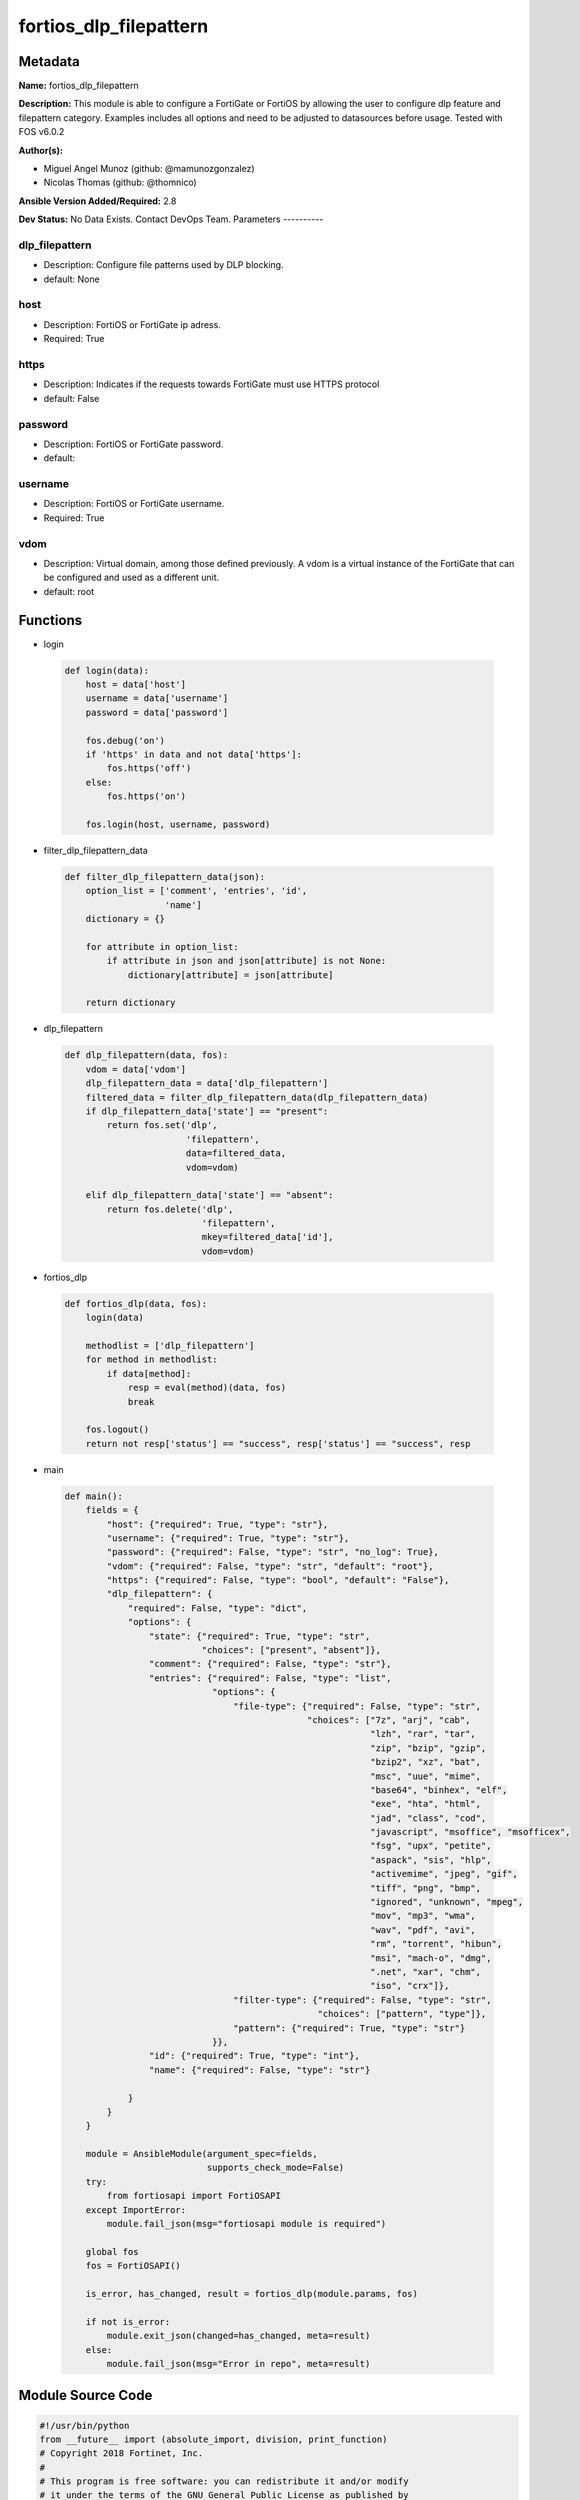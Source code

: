 =======================
fortios_dlp_filepattern
=======================


Metadata
--------




**Name:** fortios_dlp_filepattern

**Description:** This module is able to configure a FortiGate or FortiOS by allowing the user to configure dlp feature and filepattern category. Examples includes all options and need to be adjusted to datasources before usage. Tested with FOS v6.0.2


**Author(s):**

- Miguel Angel Munoz (github: @mamunozgonzalez)

- Nicolas Thomas (github: @thomnico)



**Ansible Version Added/Required:** 2.8

**Dev Status:** No Data Exists. Contact DevOps Team.
Parameters
----------

dlp_filepattern
+++++++++++++++

- Description: Configure file patterns used by DLP blocking.



- default: None

host
++++

- Description: FortiOS or FortiGate ip adress.



- Required: True

https
+++++

- Description: Indicates if the requests towards FortiGate must use HTTPS protocol



- default: False

password
++++++++

- Description: FortiOS or FortiGate password.



- default:

username
++++++++

- Description: FortiOS or FortiGate username.



- Required: True

vdom
++++

- Description: Virtual domain, among those defined previously. A vdom is a virtual instance of the FortiGate that can be configured and used as a different unit.



- default: root




Functions
---------




- login

 .. code-block:: python

    def login(data):
        host = data['host']
        username = data['username']
        password = data['password']

        fos.debug('on')
        if 'https' in data and not data['https']:
            fos.https('off')
        else:
            fos.https('on')

        fos.login(host, username, password)



- filter_dlp_filepattern_data

 .. code-block:: python

    def filter_dlp_filepattern_data(json):
        option_list = ['comment', 'entries', 'id',
                       'name']
        dictionary = {}

        for attribute in option_list:
            if attribute in json and json[attribute] is not None:
                dictionary[attribute] = json[attribute]

        return dictionary



- dlp_filepattern

 .. code-block:: python

    def dlp_filepattern(data, fos):
        vdom = data['vdom']
        dlp_filepattern_data = data['dlp_filepattern']
        filtered_data = filter_dlp_filepattern_data(dlp_filepattern_data)
        if dlp_filepattern_data['state'] == "present":
            return fos.set('dlp',
                           'filepattern',
                           data=filtered_data,
                           vdom=vdom)

        elif dlp_filepattern_data['state'] == "absent":
            return fos.delete('dlp',
                              'filepattern',
                              mkey=filtered_data['id'],
                              vdom=vdom)



- fortios_dlp

 .. code-block:: python

    def fortios_dlp(data, fos):
        login(data)

        methodlist = ['dlp_filepattern']
        for method in methodlist:
            if data[method]:
                resp = eval(method)(data, fos)
                break

        fos.logout()
        return not resp['status'] == "success", resp['status'] == "success", resp



- main

 .. code-block:: python

    def main():
        fields = {
            "host": {"required": True, "type": "str"},
            "username": {"required": True, "type": "str"},
            "password": {"required": False, "type": "str", "no_log": True},
            "vdom": {"required": False, "type": "str", "default": "root"},
            "https": {"required": False, "type": "bool", "default": "False"},
            "dlp_filepattern": {
                "required": False, "type": "dict",
                "options": {
                    "state": {"required": True, "type": "str",
                              "choices": ["present", "absent"]},
                    "comment": {"required": False, "type": "str"},
                    "entries": {"required": False, "type": "list",
                                "options": {
                                    "file-type": {"required": False, "type": "str",
                                                  "choices": ["7z", "arj", "cab",
                                                              "lzh", "rar", "tar",
                                                              "zip", "bzip", "gzip",
                                                              "bzip2", "xz", "bat",
                                                              "msc", "uue", "mime",
                                                              "base64", "binhex", "elf",
                                                              "exe", "hta", "html",
                                                              "jad", "class", "cod",
                                                              "javascript", "msoffice", "msofficex",
                                                              "fsg", "upx", "petite",
                                                              "aspack", "sis", "hlp",
                                                              "activemime", "jpeg", "gif",
                                                              "tiff", "png", "bmp",
                                                              "ignored", "unknown", "mpeg",
                                                              "mov", "mp3", "wma",
                                                              "wav", "pdf", "avi",
                                                              "rm", "torrent", "hibun",
                                                              "msi", "mach-o", "dmg",
                                                              ".net", "xar", "chm",
                                                              "iso", "crx"]},
                                    "filter-type": {"required": False, "type": "str",
                                                    "choices": ["pattern", "type"]},
                                    "pattern": {"required": True, "type": "str"}
                                }},
                    "id": {"required": True, "type": "int"},
                    "name": {"required": False, "type": "str"}

                }
            }
        }

        module = AnsibleModule(argument_spec=fields,
                               supports_check_mode=False)
        try:
            from fortiosapi import FortiOSAPI
        except ImportError:
            module.fail_json(msg="fortiosapi module is required")

        global fos
        fos = FortiOSAPI()

        is_error, has_changed, result = fortios_dlp(module.params, fos)

        if not is_error:
            module.exit_json(changed=has_changed, meta=result)
        else:
            module.fail_json(msg="Error in repo", meta=result)





Module Source Code
------------------

.. code-block:: python

    #!/usr/bin/python
    from __future__ import (absolute_import, division, print_function)
    # Copyright 2018 Fortinet, Inc.
    #
    # This program is free software: you can redistribute it and/or modify
    # it under the terms of the GNU General Public License as published by
    # the Free Software Foundation, either version 3 of the License, or
    # (at your option) any later version.
    #
    # This program is distributed in the hope that it will be useful,
    # but WITHOUT ANY WARRANTY; without even the implied warranty of
    # MERCHANTABILITY or FITNESS FOR A PARTICULAR PURPOSE.  See the
    # GNU General Public License for more details.
    #
    # You should have received a copy of the GNU General Public License
    # along with this program.  If not, see <https://www.gnu.org/licenses/>.
    #
    # the lib use python logging can get it if the following is set in your
    # Ansible config.

    __metaclass__ = type

    ANSIBLE_METADATA = {'status': ['preview'],
                        'supported_by': 'community',
                        'metadata_version': '1.1'}

    DOCUMENTATION = '''
    ---
    module: fortios_dlp_filepattern
    short_description: Configure file patterns used by DLP blocking.
    description:
        - This module is able to configure a FortiGate or FortiOS by
          allowing the user to configure dlp feature and filepattern category.
          Examples includes all options and need to be adjusted to datasources before usage.
          Tested with FOS v6.0.2
    version_added: "2.8"
    author:
        - Miguel Angel Munoz (@mamunozgonzalez)
        - Nicolas Thomas (@thomnico)
    notes:
        - Requires fortiosapi library developed by Fortinet
        - Run as a local_action in your playbook
    requirements:
        - fortiosapi>=0.9.8
    options:
        host:
           description:
                - FortiOS or FortiGate ip adress.
           required: true
        username:
            description:
                - FortiOS or FortiGate username.
            required: true
        password:
            description:
                - FortiOS or FortiGate password.
            default: ""
        vdom:
            description:
                - Virtual domain, among those defined previously. A vdom is a
                  virtual instance of the FortiGate that can be configured and
                  used as a different unit.
            default: root
        https:
            description:
                - Indicates if the requests towards FortiGate must use HTTPS
                  protocol
            type: bool
            default: false
        dlp_filepattern:
            description:
                - Configure file patterns used by DLP blocking.
            default: null
            suboptions:
                state:
                    description:
                        - Indicates whether to create or remove the object
                    choices:
                        - present
                        - absent
                comment:
                    description:
                        - Optional comments.
                entries:
                    description:
                        - Configure file patterns used by DLP blocking.
                    suboptions:
                        file-type:
                            description:
                                - Select a file type.
                            choices:
                                - 7z
                                - arj
                                - cab
                                - lzh
                                - rar
                                - tar
                                - zip
                                - bzip
                                - gzip
                                - bzip2
                                - xz
                                - bat
                                - msc
                                - uue
                                - mime
                                - base64
                                - binhex
                                - elf
                                - exe
                                - hta
                                - html
                                - jad
                                - class
                                - cod
                                - javascript
                                - msoffice
                                - msofficex
                                - fsg
                                - upx
                                - petite
                                - aspack
                                - sis
                                - hlp
                                - activemime
                                - jpeg
                                - gif
                                - tiff
                                - png
                                - bmp
                                - ignored
                                - unknown
                                - mpeg
                                - mov
                                - mp3
                                - wma
                                - wav
                                - pdf
                                - avi
                                - rm
                                - torrent
                                - hibun
                                - msi
                                - mach-o
                                - dmg
                                - .net
                                - xar
                                - chm
                                - iso
                                - crx
                        filter-type:
                            description:
                                - Filter by file name pattern or by file type.
                            choices:
                                - pattern
                                - type
                        pattern:
                            description:
                                - Add a file name pattern.
                            required: true
                id:
                    description:
                        - ID.
                    required: true
                name:
                    description:
                        - Name of table containing the file pattern list.
    '''

    EXAMPLES = '''
    - hosts: localhost
      vars:
       host: "192.168.122.40"
       username: "admin"
       password: ""
       vdom: "root"
      tasks:
      - name: Configure file patterns used by DLP blocking.
        fortios_dlp_filepattern:
          host:  "{{ host }}"
          username: "{{ username }}"
          password: "{{ password }}"
          vdom:  "{{ vdom }}"
          dlp_filepattern:
            state: "present"
            comment: "Optional comments."
            entries:
             -
                file-type: "7z"
                filter-type: "pattern"
                pattern: "<your_own_value>"
            id:  "8"
            name: "default_name_9"
    '''

    RETURN = '''
    build:
      description: Build number of the fortigate image
      returned: always
      type: string
      sample: '1547'
    http_method:
      description: Last method used to provision the content into FortiGate
      returned: always
      type: string
      sample: 'PUT'
    http_status:
      description: Last result given by FortiGate on last operation applied
      returned: always
      type: string
      sample: "200"
    mkey:
      description: Master key (id) used in the last call to FortiGate
      returned: success
      type: string
      sample: "key1"
    name:
      description: Name of the table used to fulfill the request
      returned: always
      type: string
      sample: "urlfilter"
    path:
      description: Path of the table used to fulfill the request
      returned: always
      type: string
      sample: "webfilter"
    revision:
      description: Internal revision number
      returned: always
      type: string
      sample: "17.0.2.10658"
    serial:
      description: Serial number of the unit
      returned: always
      type: string
      sample: "FGVMEVYYQT3AB5352"
    status:
      description: Indication of the operation's result
      returned: always
      type: string
      sample: "success"
    vdom:
      description: Virtual domain used
      returned: always
      type: string
      sample: "root"
    version:
      description: Version of the FortiGate
      returned: always
      type: string
      sample: "v5.6.3"

    '''

    from ansible.module_utils.basic import AnsibleModule

    fos = None


    def login(data):
        host = data['host']
        username = data['username']
        password = data['password']

        fos.debug('on')
        if 'https' in data and not data['https']:
            fos.https('off')
        else:
            fos.https('on')

        fos.login(host, username, password)


    def filter_dlp_filepattern_data(json):
        option_list = ['comment', 'entries', 'id',
                       'name']
        dictionary = {}

        for attribute in option_list:
            if attribute in json and json[attribute] is not None:
                dictionary[attribute] = json[attribute]

        return dictionary


    def dlp_filepattern(data, fos):
        vdom = data['vdom']
        dlp_filepattern_data = data['dlp_filepattern']
        filtered_data = filter_dlp_filepattern_data(dlp_filepattern_data)
        if dlp_filepattern_data['state'] == "present":
            return fos.set('dlp',
                           'filepattern',
                           data=filtered_data,
                           vdom=vdom)

        elif dlp_filepattern_data['state'] == "absent":
            return fos.delete('dlp',
                              'filepattern',
                              mkey=filtered_data['id'],
                              vdom=vdom)


    def fortios_dlp(data, fos):
        login(data)

        methodlist = ['dlp_filepattern']
        for method in methodlist:
            if data[method]:
                resp = eval(method)(data, fos)
                break

        fos.logout()
        return not resp['status'] == "success", resp['status'] == "success", resp


    def main():
        fields = {
            "host": {"required": True, "type": "str"},
            "username": {"required": True, "type": "str"},
            "password": {"required": False, "type": "str", "no_log": True},
            "vdom": {"required": False, "type": "str", "default": "root"},
            "https": {"required": False, "type": "bool", "default": "False"},
            "dlp_filepattern": {
                "required": False, "type": "dict",
                "options": {
                    "state": {"required": True, "type": "str",
                              "choices": ["present", "absent"]},
                    "comment": {"required": False, "type": "str"},
                    "entries": {"required": False, "type": "list",
                                "options": {
                                    "file-type": {"required": False, "type": "str",
                                                  "choices": ["7z", "arj", "cab",
                                                              "lzh", "rar", "tar",
                                                              "zip", "bzip", "gzip",
                                                              "bzip2", "xz", "bat",
                                                              "msc", "uue", "mime",
                                                              "base64", "binhex", "elf",
                                                              "exe", "hta", "html",
                                                              "jad", "class", "cod",
                                                              "javascript", "msoffice", "msofficex",
                                                              "fsg", "upx", "petite",
                                                              "aspack", "sis", "hlp",
                                                              "activemime", "jpeg", "gif",
                                                              "tiff", "png", "bmp",
                                                              "ignored", "unknown", "mpeg",
                                                              "mov", "mp3", "wma",
                                                              "wav", "pdf", "avi",
                                                              "rm", "torrent", "hibun",
                                                              "msi", "mach-o", "dmg",
                                                              ".net", "xar", "chm",
                                                              "iso", "crx"]},
                                    "filter-type": {"required": False, "type": "str",
                                                    "choices": ["pattern", "type"]},
                                    "pattern": {"required": True, "type": "str"}
                                }},
                    "id": {"required": True, "type": "int"},
                    "name": {"required": False, "type": "str"}

                }
            }
        }

        module = AnsibleModule(argument_spec=fields,
                               supports_check_mode=False)
        try:
            from fortiosapi import FortiOSAPI
        except ImportError:
            module.fail_json(msg="fortiosapi module is required")

        global fos
        fos = FortiOSAPI()

        is_error, has_changed, result = fortios_dlp(module.params, fos)

        if not is_error:
            module.exit_json(changed=has_changed, meta=result)
        else:
            module.fail_json(msg="Error in repo", meta=result)


    if __name__ == '__main__':
        main()


